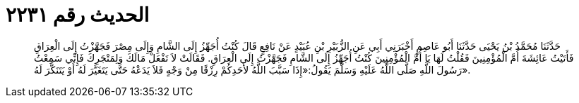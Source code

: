 
= الحديث رقم ٢٢٣١

[quote.hadith]
حَدَّثَنَا مُحَمَّدُ بْنُ يَحْيَى حَدَّثَنَا أَبُو عَاصِمٍ أَخْبَرَنِي أَبِي عَنِ الزُّبَيْرِ بْنِ عُبَيْدٍ عَنْ نَافِعٍ قَالَ كُنْتُ أُجَهِّزُ إِلَى الشَّامِ وَإِلَى مِصْرَ فَجَهَّزْتُ إِلَى الْعِرَاقِ فَأَتَيْتُ عَائِشَةَ أُمَّ الْمُؤْمِنِينَ فَقُلْتُ لَهَا يَا أُمَّ الْمُؤْمِنِينَ كُنْتُ أُجَهِّزُ إِلَى الشَّامِ فَجَهَّزْتُ إِلَى الْعِرَاقِ. فَقَالَتْ لاَ تَفْعَلْ مَالَكَ وَلِمَتْجَرِكَ فَإِنِّي سَمِعْتُ رَسُولَ اللَّهِ صَلَّى اللَّهُ عَلَيْهِ وَسَلَّمَ يَقُولُ:«إِذَا سَبَّبَ اللَّهُ لأَحَدِكُمْ رِزْقًا مِنْ وَجْهٍ فَلاَ يَدَعْهُ حَتَّى يَتَغَيَّرَ لَهُ أَوْ يَتَنَكَّرَ لَهُ».